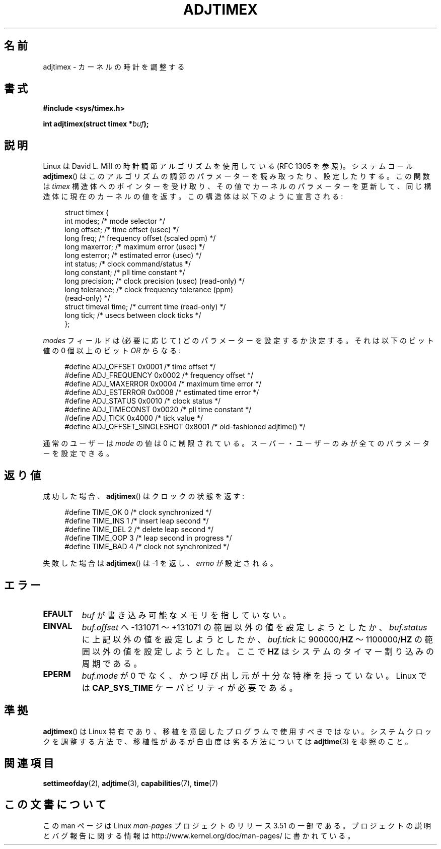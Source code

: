 .\" Copyright (c) 1995 Michael Chastain (mec@shell.portal.com), 15 April 1995.
.\"
.\" %%%LICENSE_START(GPLv2+_DOC_FULL)
.\" This is free documentation; you can redistribute it and/or
.\" modify it under the terms of the GNU General Public License as
.\" published by the Free Software Foundation; either version 2 of
.\" the License, or (at your option) any later version.
.\"
.\" The GNU General Public License's references to "object code"
.\" and "executables" are to be interpreted as the output of any
.\" document formatting or typesetting system, including
.\" intermediate and printed output.
.\"
.\" This manual is distributed in the hope that it will be useful,
.\" but WITHOUT ANY WARRANTY; without even the implied warranty of
.\" MERCHANTABILITY or FITNESS FOR A PARTICULAR PURPOSE.  See the
.\" GNU General Public License for more details.
.\"
.\" You should have received a copy of the GNU General Public
.\" License along with this manual; if not, see
.\" <http://www.gnu.org/licenses/>.
.\" %%%LICENSE_END
.\"
.\" Modified 1997-01-31 by Eric S. Raymond <esr@thyrsus.com>
.\" Modified 1997-07-30 by Paul Slootman <paul@wurtel.demon.nl>
.\" Modified 2004-05-27 by Michael Kerrisk <mtk.manpages@gmail.com>
.\"
.\" FIXME 2.6.29 added ADJ_SETOFFSET
.\"
.\"*******************************************************************
.\"
.\" This file was generated with po4a. Translate the source file.
.\"
.\"*******************************************************************
.TH ADJTIMEX 2 2004\-05\-27 Linux "Linux Programmer's Manual"
.SH 名前
adjtimex \- カーネルの時計を調整する
.SH 書式
\fB#include <sys/timex.h>\fP
.sp
\fBint adjtimex(struct timex *\fP\fIbuf\fP\fB);\fP
.SH 説明
Linux は David L. Mill の時計調節アルゴリズムを使用している (RFC\ 1305 を参照)。 システムコール
\fBadjtimex\fP()  はこのアルゴリズムの調節のパラメーターを読み取ったり、設定したりする。 この関数は \fItimex\fP
構造体へのポインターを受け取り、その値でカーネルのパラメーターを更新して、 同じ構造体に現在のカーネルの値を返す。 この構造体は以下のように宣言される:
.PP
.in +4n
.nf
.\" FIXME -- what is the scaling unit?  2^16 ?
struct timex {
    int modes;           /* mode selector */
    long offset;         /* time offset (usec) */
    long freq;           /* frequency offset (scaled ppm) */
    long maxerror;       /* maximum error (usec) */
    long esterror;       /* estimated error (usec) */
    int status;          /* clock command/status */
    long constant;       /* pll time constant */
    long precision;      /* clock precision (usec) (read\-only) */
    long tolerance;      /* clock frequency tolerance (ppm)
                            (read\-only) */
    struct timeval time; /* current time (read\-only) */
    long tick;           /* usecs between clock ticks */
};
.fi
.in
.PP
\fImodes\fP フィールドは (必要に応じて) どのパラメーターを設定するか決定する。 それは以下のビット値の 0 個以上の ビット \fIOR\fP
からなる:
.PP
.in +4n
.nf
#define ADJ_OFFSET            0x0001 /* time offset */
#define ADJ_FREQUENCY         0x0002 /* frequency offset */
#define ADJ_MAXERROR          0x0004 /* maximum time error */
#define ADJ_ESTERROR          0x0008 /* estimated time error */
#define ADJ_STATUS            0x0010 /* clock status */
#define ADJ_TIMECONST         0x0020 /* pll time constant */
#define ADJ_TICK              0x4000 /* tick value */
#define ADJ_OFFSET_SINGLESHOT 0x8001 /* old\-fashioned adjtime() */
.fi
.in
.PP
通常のユーザーは \fImode\fP の値は 0 に制限されている。 スーパー・ユーザーのみが全てのパラメーターを設定できる。
.br
.ne 12v
.SH 返り値
成功した場合、 \fBadjtimex\fP()  は クロックの状態を返す:
.PP
.in +4n
.nf
#define TIME_OK  0 /* clock synchronized */
#define TIME_INS 1 /* insert leap second */
#define TIME_DEL 2 /* delete leap second */
#define TIME_OOP 3 /* leap second in progress */
#define TIME_BAD 4 /* clock not synchronized */
.fi
.in
.PP
失敗した場合は \fBadjtimex\fP()  は \-1 を返し、 \fIerrno\fP が設定される。
.SH エラー
.TP 
\fBEFAULT\fP
\fIbuf\fP が書き込み可能なメモリを指していない。
.TP 
\fBEINVAL\fP
\fIbuf.offset\fP へ \-131071 〜 +131071 の範囲以外の値を設定しようとしたか、 \fIbuf.status\fP
に上記以外の値を設定しようとしたか、 \fIbuf.tick\fP に 900000/\fBHZ\fP 〜 1100000/\fBHZ\fP
の範囲以外の値を設定しようとした。 ここで \fBHZ\fP はシステムのタイマー割り込みの周期である。
.TP 
\fBEPERM\fP
\fIbuf.mode\fP が 0 でなく、かつ呼び出し元が十分な特権を持っていない。 Linux では \fBCAP_SYS_TIME\fP
ケーパビリティが必要である。
.SH 準拠
\fBadjtimex\fP()  は Linux 特有であり、 移植を意図したプログラムで使用すべきではない。 システムクロックを調整する方法で、
移植性があるが自由度は劣る方法については \fBadjtime\fP(3)  を参照のこと。
.SH 関連項目
\fBsettimeofday\fP(2), \fBadjtime\fP(3), \fBcapabilities\fP(7), \fBtime\fP(7)
.SH この文書について
この man ページは Linux \fIman\-pages\fP プロジェクトのリリース 3.51 の一部
である。プロジェクトの説明とバグ報告に関する情報は
http://www.kernel.org/doc/man\-pages/ に書かれている。

